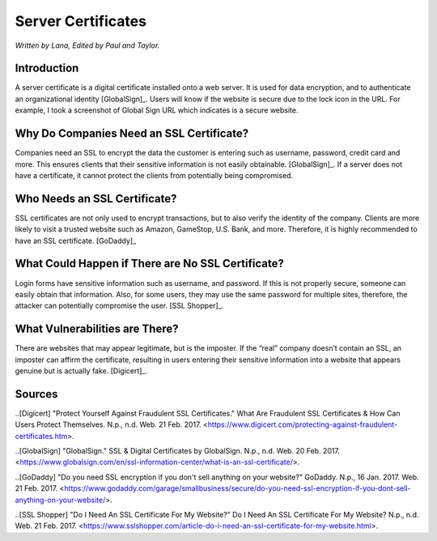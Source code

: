 Server Certificates
===================

*Written by Lana, Edited by Paul and Taylor.*

Introduction
~~~~~~~~~~~~~
A server certificate is a digital certificate installed onto a web server. It is used for data encryption, and to authenticate an organizational identity [GlobalSign]_. Users will know if the website is secure due to the lock icon in the URL. For example, I took a screenshot of Global Sign URL which indicates is a secure website. 

.. image:: ssl.png
		:align: left
		:alt: Lock Icon on URL

Why Do Companies Need an SSL Certificate?
~~~~~~~~~~~~~~~~~~~~~~~~~~~~~~~~~~~~~~~~~~~
Companies need an SSL to encrypt the data the customer is entering such as username, password, credit card and more. This ensures clients that their sensitive information is not easily obtainable. [GlobalSign]_. If a server does not have a certificate, it cannot protect the clients from potentially being compromised. 

Who Needs an SSL Certificate?
~~~~~~~~~~~~~~~~~~~~~~~~~~~~~~~~
SSL certificates are not only used to encrypt transactions, but to also verify the identity of the company. Clients are more likely to visit a trusted website such as Amazon, GameStop, U.S. Bank, and more. Therefore, it is highly recommended to have an SSL certificate. [GoDaddy]_

What Could Happen if There are No SSL Certificate?
~~~~~~~~~~~~~~~~~~~~~~~~~~~~~~~~~~~~~~~~~~~~~~~~~~~~~~
Login forms have sensitive information such as username, and password. If this is not properly secure, someone can easily obtain that information. Also, for some users, they may use the same password for multiple sites, therefore, the attacker can potentially compromise the user. [SSL Shopper]_.

What Vulnerabilities are There? 
~~~~~~~~~~~~~~~~~~~~~~~~~~~~~~~~~~
There are websites that may appear legitimate, but is the imposter. If the “real” company doesn’t contain an SSL, an imposter can affirm the certificate, resulting in users entering their sensitive information into a website that appears genuine but is actually fake. [Digicert]_.


Sources
~~~~~~~~
..[Digicert] "Protect Yourself Against Fraudulent SSL Certificates." What Are Fraudulent SSL Certificates & How Can Users Protect Themselves. N.p., n.d. Web. 21 Feb. 2017. <https://www.digicert.com/protecting-against-fraudulent-certificates.htm>.

..[GlobalSign] "GlobalSign." SSL & Digital Certificates by GlobalSign. N.p., n.d. Web. 20 Feb. 2017. <https://www.globalsign.com/en/ssl-information-center/what-is-an-ssl-certificate/>.

..[GoDaddy] "Do you need SSL encryption if you don't sell anything on your website?" GoDaddy. N.p., 16 Jan. 2017. Web. 21 Feb. 2017. <https://www.godaddy.com/garage/smallbusiness/secure/do-you-need-ssl-encryption-if-you-dont-sell-anything-on-your-website/>.

..[SSL Shopper] "Do I Need An SSL Certificate For My Website?" Do I Need An SSL Certificate For My Website? N.p., n.d. Web. 21 Feb. 2017. <https://www.sslshopper.com/article-do-i-need-an-ssl-certificate-for-my-website.html>.